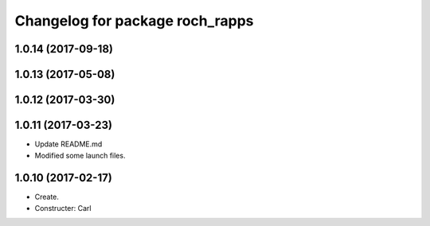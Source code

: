 ^^^^^^^^^^^^^^^^^^^^^^^^^^^^^^^^^
Changelog for package roch_rapps
^^^^^^^^^^^^^^^^^^^^^^^^^^^^^^^^^
1.0.14 (2017-09-18)
-------------------

1.0.13 (2017-05-08)
-------------------

1.0.12 (2017-03-30)
-------------------

1.0.11 (2017-03-23)
-------------------
* Update README.md
* Modified some launch files.

1.0.10 (2017-02-17)
-------------------
* Create.
* Constructer: Carl
